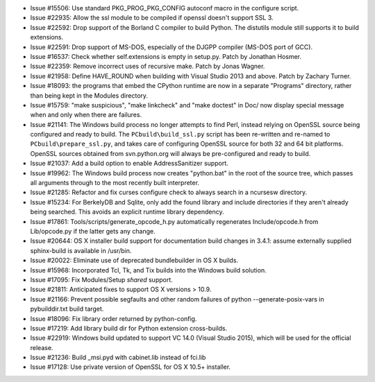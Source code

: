 - Issue #15506: Use standard PKG_PROG_PKG_CONFIG autoconf macro in the configure
  script.

- Issue #22935: Allow the ssl module to be compiled if openssl doesn't support
  SSL 3.

- Issue #22592: Drop support of the Borland C compiler to build Python. The
  distutils module still supports it to build extensions.

- Issue #22591: Drop support of MS-DOS, especially of the DJGPP compiler
  (MS-DOS port of GCC).

- Issue #16537: Check whether self.extensions is empty in setup.py. Patch by
  Jonathan Hosmer.

- Issue #22359: Remove incorrect uses of recursive make.  Patch by Jonas
  Wagner.

- Issue #21958: Define HAVE_ROUND when building with Visual Studio 2013 and
  above.  Patch by Zachary Turner.

- Issue #18093: the programs that embed the CPython runtime are now in a
  separate "Programs" directory, rather than being kept in the Modules
  directory.

- Issue #15759: "make suspicious", "make linkcheck" and "make doctest" in Doc/
  now display special message when and only when there are failures.

- Issue #21141: The Windows build process no longer attempts to find Perl,
  instead relying on OpenSSL source being configured and ready to build.  The
  ``PCbuild\build_ssl.py`` script has been re-written and re-named to
  ``PCbuild\prepare_ssl.py``, and takes care of configuring OpenSSL source
  for both 32 and 64 bit platforms.  OpenSSL sources obtained from
  svn.python.org will always be pre-configured and ready to build.

- Issue #21037: Add a build option to enable AddressSanitizer support.

- Issue #19962: The Windows build process now creates "python.bat" in the
  root of the source tree, which passes all arguments through to the most
  recently built interpreter.

- Issue #21285: Refactor and fix curses configure check to always search
  in a ncursesw directory.

- Issue #15234: For BerkelyDB and Sqlite, only add the found library and
  include directories if they aren't already being searched. This avoids
  an explicit runtime library dependency.

- Issue #17861: Tools/scripts/generate_opcode_h.py automatically regenerates
  Include/opcode.h from Lib/opcode.py if the latter gets any change.

- Issue #20644: OS X installer build support for documentation build changes
  in 3.4.1: assume externally supplied sphinx-build is available in /usr/bin.

- Issue #20022: Eliminate use of deprecated bundlebuilder in OS X builds.

- Issue #15968: Incorporated Tcl, Tk, and Tix builds into the Windows build
  solution.

- Issue #17095: Fix Modules/Setup *shared* support.

- Issue #21811: Anticipated fixes to support OS X versions > 10.9.

- Issue #21166: Prevent possible segfaults and other random failures of
  python --generate-posix-vars in pybuilddir.txt build target.

- Issue #18096: Fix library order returned by python-config.

- Issue #17219: Add library build dir for Python extension cross-builds.

- Issue #22919: Windows build updated to support VC 14.0 (Visual Studio 2015),
  which will be used for the official release.

- Issue #21236: Build _msi.pyd with cabinet.lib instead of fci.lib

- Issue #17128: Use private version of OpenSSL for OS X 10.5+ installer.

